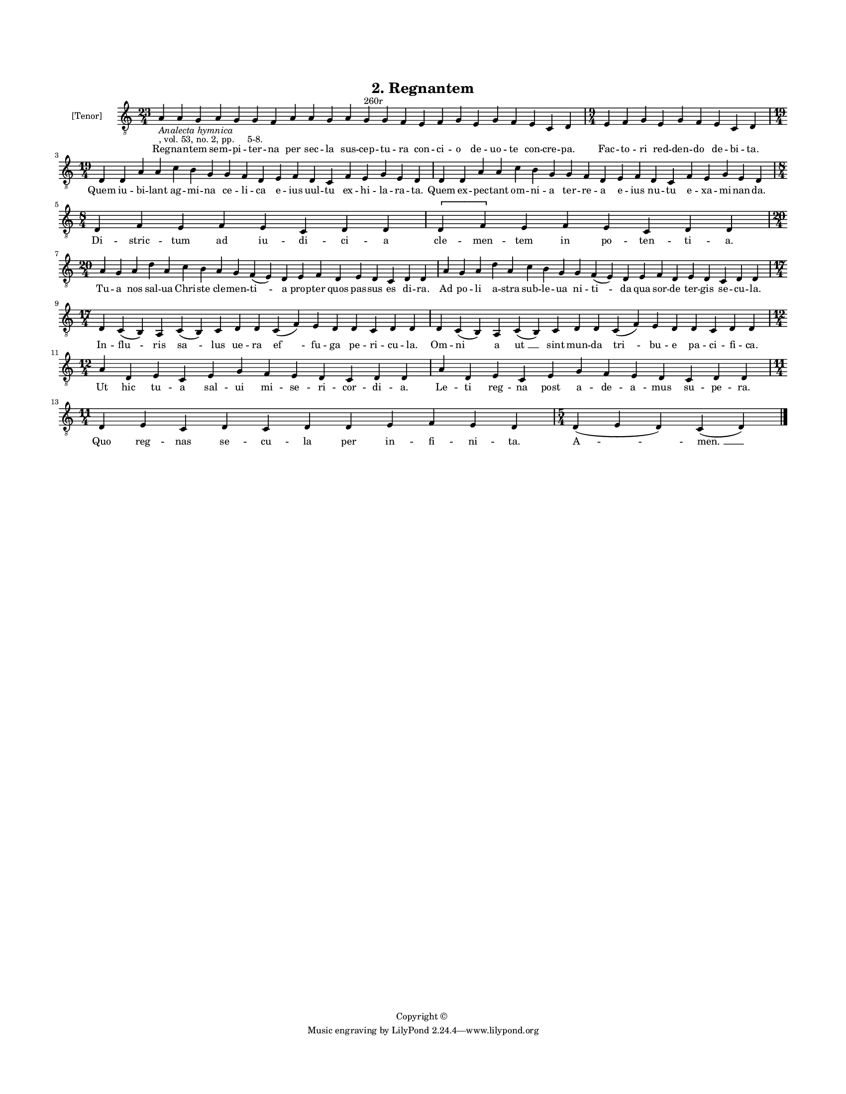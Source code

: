 
\version "2.18.2"
% automatically converted by musicxml2ly from musicxml/BN_lat_1112_Sequence_02_Regnantem.xml

\header {
    encodingsoftware = "Sibelius 6.2"
    encodingdate = "2019-04-17"
    copyright = "Copyright © "
    title = "2. Regnantem"
    }

#(set-global-staff-size 11.9501574803)
\paper {
    paper-width = 21.59\cm
    paper-height = 27.94\cm
    top-margin = 2.0\cm
    bottom-margin = 1.5\cm
    left-margin = 1.5\cm
    right-margin = 1.5\cm
    between-system-space = 2.1\cm
    page-top-space = 1.28\cm
    }
\layout {
    \context { \Score
        autoBeaming = ##f
        }
    }
PartPOneVoiceOne =  \relative a {
    \clef "treble_8" \key c \major \time 23/4 | % 1
    a4 -\markup{ \italic {Analecta hymnica} } -", vol. 53, no. 2, pp.
    5-8." a4 g4 a4 g4 g4 f4 a4 a4 g4 a4 g4 ^"260r" g4 f4 e4 f4 g4 e4 g4
    f4 e4 c4 d4 | % 2
    \time 9/4  e4 f4 g4 e4 g4 f4 e4 c4 d4 \break | % 3
    \time 19/4  d4 d4 a'4 a4 c4 b4 g4 g4 f4 d4 e4 f4 d4 c4 f4 e4 g4 e4 d4
    | % 4
    d4 d4 a'4 a4 c4 b4 g4 g4 f4 d4 e4 f4 d4 c4 f4 e4 g4 e4 d4 \break | % 5
    \time 8/4  d4 f4 e4 f4 e4 c4 d4 d4 \[ d4 f4 \] e4 f4 e4 c4 d4 d4
    \break | % 6
    \time 20/4  a'4 g4 a4 d4 a4 c4 b4 a4 g4 f4 ( e4 ) d4 e4 f4 d4 e4 d4
    c4 d4 d4 | % 7
    a'4 g4 a4 d4 a4 c4 b4 g4 g4 f4 ( e4 ) d4 e4 f4 d4 e4 d4 c4 d4 d4
    \break | % 8
    \time 17/4  d4 c4 ( b4 ) a4 c4 ( b4 ) c4 d4 d4 c4 ( f4 ) e4 d4 d4 c4
    d4 d4 | % 9
    d4 c4 ( b4 ) a4 c4 ( b4 ) c4 d4 d4 c4 ( f4 ) e4 d4 d4 c4 d4 d4
    \break | \barNumberCheck #10
    \time 12/4  a'4 d,4 e4 c4 e4 g4 f4 e4 d4 c4 d4 d4 | % 11
    a'4 d,4 e4 c4 e4 g4 f4 e4 d4 c4 d4 d4 \break | % 12
    \time 11/4  d4 e4 c4 d4 c4 d4 d4 e4 f4 e4 d4 | % 13
    \time 5/4  d4 ( e4 d4 ) c4 ( d4 ) \bar "|."
    }

PartPOneVoiceOneLyricsOne =  \lyricmode { Reg -- nan -- tem sem -- pi --
    ter -- na per sec -- la sus -- cep -- tu -- ra con -- ci -- o de --
    uo -- te con -- cre -- "pa." Fac -- to -- ri red -- den -- do de --
    bi -- "ta." Quem iu -- bi -- lant ag -- mi -- na ce -- li -- ca e --
    ius uul -- tu ex -- hi -- la -- ra -- "ta." Quem ex -- pec -- tant
    om -- ni -- a ter -- re -- a e -- ius nu -- tu e -- xa -- mi -- nan
    -- "da." Di -- stric -- tum ad iu -- di -- ci -- a cle -- men -- tem
    in po -- ten -- ti -- "a." Tu -- a nos sal -- ua Chri -- ste cle --
    men -- "ti " -- a prop -- ter quos pas -- sus es di -- "ra." Ad po
    -- li a -- stra sub -- le -- ua ni -- "ti " -- da qua sor -- de ter
    -- gis se -- cu -- "la." In -- flu -- ris "sa " -- lus ue -- ra "ef
    " -- fu -- ga pe -- ri -- cu -- "la." Om -- ni a "ut " __ sint mun
    -- da "tri " -- bu -- e pa -- ci -- fi -- "ca." Ut hic tu -- a sal
    -- ui mi -- se -- ri -- cor -- di -- "a." Le -- ti reg -- na post a
    -- de -- "a " -- mus su -- pe -- "ra." Quo reg -- nas se -- cu -- la
    per in -- fi -- ni -- "ta." "A " -- "men. " __ }

% The score definition
\score {
    <<
        \new Staff <<
            \set Staff.instrumentName = "[Tenor]"
            \context Staff << 
                \context Voice = "PartPOneVoiceOne" { \PartPOneVoiceOne }
                \new Lyrics \lyricsto "PartPOneVoiceOne" \PartPOneVoiceOneLyricsOne
                >>
            >>
        
        >>
    \layout {}
    % To create MIDI output, uncomment the following line:
    %  \midi {}
    }


